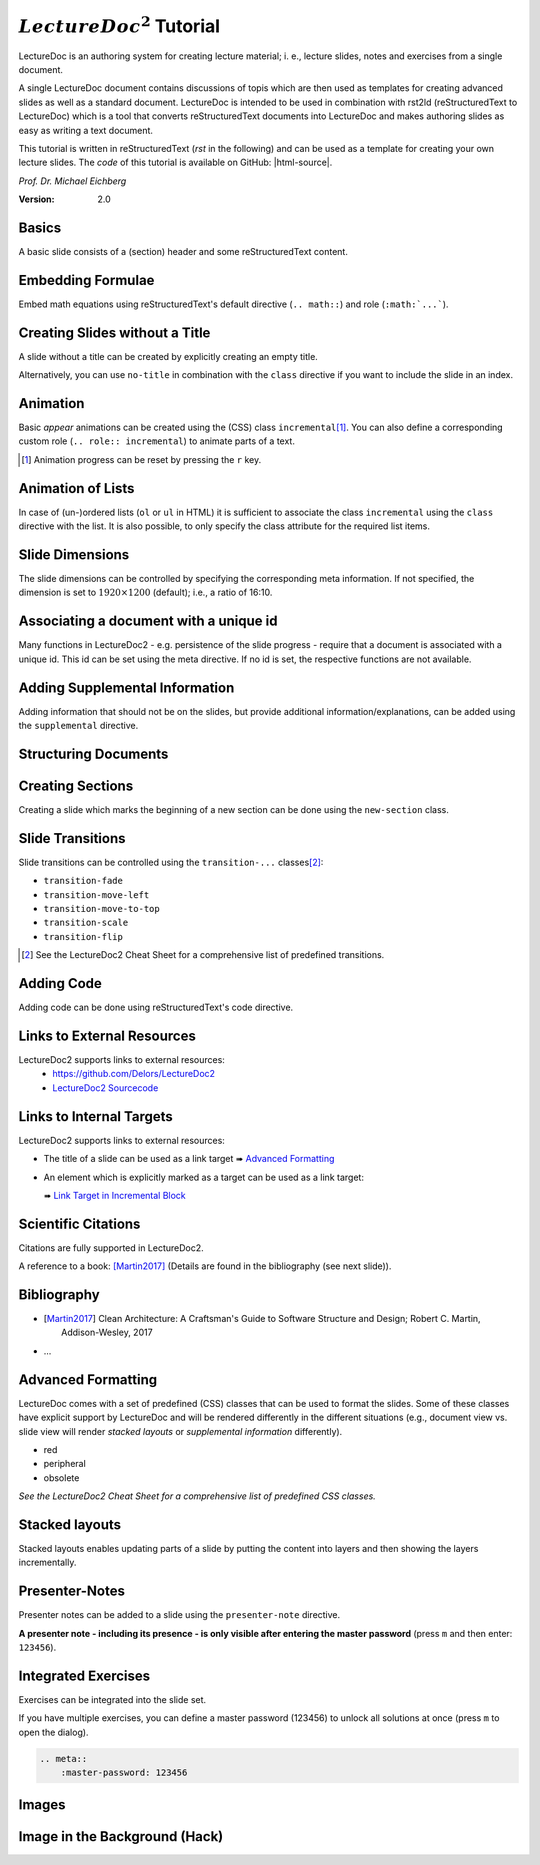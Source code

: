 .. meta::
    :version: renaissance
    :author: Michael Eichberg
    :description: LectureDoc2 Tutorial
    :license: Released under the terms of the `2-Clause BSD license`.
    :id: lecturedoc2-tutorial
    :slide-dimensions: 1920x1200
    :master-password: 123456

.. |at| unicode:: 0x40

.. |html-source| source::
    :prefix: https://delors.github.io/
    :suffix: .html 

.. role:: gray
.. role:: red
.. role:: peripheral
.. role:: obsolete
.. role:: incremental


:math:`LectureDoc^2` Tutorial
=============================

LectureDoc is an authoring system for creating lecture material; i. e., lecture slides, notes and exercises from a single document. 

A single LectureDoc document contains discussions of topis which are then used as templates for creating advanced slides as well as a standard document. LectureDoc is intended to be used in combination with rst2ld (reStructuredText to LectureDoc) which is a tool that converts reStructuredText documents into LectureDoc and makes authoring slides as easy as writing a text document. 

This tutorial is written in reStructuredText (*rst* in the following) and can be used as a template for creating your own lecture slides. The *code* of this tutorial is available on GitHub: |html-source|.

*Prof. Dr. Michael Eichberg*

.. container:: footer-left gray

     :Version: 2.0



Basics
-----------

A basic slide consists of a (section) header and some reStructuredText content.

.. example::

    .. code:: rst
        :class: black copy-to-clipboard

        Basics
        -----------

        A basic slide consists of a (section) header 
        and some reStructuredText content.


Embedding Formulae
--------------------------------------

Embed math equations using reStructuredText's default directive (``.. math::``) and role (``:math:`...```).

.. example::
    :class: far-far-smaller 

    .. container:: two-columns 

        .. container:: column

            The following rst fragment:

            .. code:: rst
                :class: copy-to-clipboard
                :number-lines:

                Computation in :math:`GF(2)`:

                .. math::

                    \begin{matrix}
                        1 + 1 & = 1 - 1 & = 0 \\
                        1 + 0 & = 1 - 0 & = 1 \\
                        0 + 1 & = 0 - 1 & = 1
                    \end{matrix}

        .. container:: column

            Will render like this:

                Computation in :math:`GF(2)`:
                    
                .. math::

                    \begin{matrix}
                        1 + 1 & = 1 - 1 & = 0 \\
                        1 + 0 & = 1 - 0 & = 1 \\
                        0 + 1 & = 0 - 1 & = 1
                    \end{matrix}


.. class:: no-title

Creating Slides without a Title
---------------------------------

A slide without a title can be created by explicitly creating an empty title.

.. example:: 
    :class: encapsulate-floats

    .. note::

        You have to add a space after the backslash (``\``)!

    .. code:: rst
        :class: copy-to-clipboard
        :number-lines:

        \ 
        --



Alternatively, you can use ``no-title`` in combination with the ``class`` directive if you want to include the slide in an index.

.. example::

    .. code:: rst
        :class: copy-to-clipboard
        :number-lines:

        .. class:: no-title

        I will only show up in an index...
        ------------------------------------




Animation
----------

Basic *appear* animations can be created using the (CSS) class ``incremental``\ [#]_. You can also define a corresponding custom role (``.. role:: incremental``) :incremental:`to animate parts of a text.`

.. example::
    :class: incremental

    .. code:: rst
        :class: copy-to-clipboard 
        :number-lines:

        Animation
        ----------

        Basic *appear* animations can be created using the (CSS) class 
        ``incremental``. You can also define a corresponding custom role 
        (``.. role:: incremental``) :incremental:`to animate parts of a text.`

        .. example::
            :class: incremental

            ...

.. [#] Animation progress can be reset by pressing the ``r`` key.



Animation of Lists
-------------------

In case of (un-)ordered lists (``ol`` or ``ul`` in HTML) it is sufficient to associate the class ``incremental`` using the ``class`` directive with the list. It is also possible, to only specify the class attribute for the required list items.

.. example::

    .. container:: two-columns

        .. container:: column

            The following code:

                .. code:: rst
                  :class: copy-to-clipboard
                  :number-lines:

                  .. class:: incremental

                  - this
                  - is
                  - a test

        .. container:: column

            Will render incrementally like this:

            .. class:: incremental

            - this
            - is
            - a test


Slide Dimensions
----------------

The slide dimensions can be controlled by specifying the corresponding meta information.
If not specified, the dimension is set to :math:`1920 \times 1200` (default); i.e., a ratio of 16:10.
    
.. example::
    :class: far-far-smaller 
    
    In HTML documents add the following meta tag:

    .. code:: html
        :class: copy-to-clipboard 

        <meta name="slide-dimensions" content="1600x1200">

    In reStructuredText documents add at the beginning:

    .. code:: rst
        :class: copy-to-clipboard

        .. meta::
            :slide-dimensions: 1600x1200


Associating a document with a unique id
----------------------------------------

Many functions in LectureDoc2 - e.g. persistence of the slide progress - require that a document is associated with a unique id. This id can be set using the meta directive. If no id is set, the respective functions are not available.

.. example::

    .. code:: rst
        :class: copy-to-clipboard
        :number-lines:

        .. meta::
            :id: lecturedoc2-tutorial
            :description: LectureDoc2 Tutorial
            :author: Michael Eichberg
            :license: Released under the terms of the `2-Clause BSD license`.
        


Adding Supplemental Information
---------------------------------

Adding information that should not be on the slides, but provide additional information/explanations, can be added using the ``supplemental`` directive. 

.. example:: 

    .. code:: rst
        :class: copy-to-clipboard
        :number-lines:

        .. supplemental::

            **Formatting Slides**

            Formatting slides is done using classes and roles.



.. supplemental::

    **Formatting Slides**

    Creating heavily formatted slides is easily possible using rst directives and roles which are mapped to CSS classes.


.. class:: new-section transition-flip

Structuring Documents
----------------------


.. class:: transition-move-left

Creating Sections
--------------------------------

Creating a slide which marks the beginning of a new section can be done using the ``new-section`` class.

.. example:: 
    :class: far-far-smaller

    .. code:: rst
        :class: black copy-to-clipboard

        .. class:: new-section

        Structuring Documents
        ----------------------

        .. class:: new-subsection

        Creating Sections
        -----------------


.. class:: transition-move-to-top

Slide Transitions
------------------

Slide transitions can be controlled using the ``transition-...`` classes\ [#]_:

- ``transition-fade``
- ``transition-move-left``
- ``transition-move-to-top``
- ``transition-scale``
- ``transition-flip``

.. example:: 
    :class: far-far-smaller

    .. code:: rst
        :class: copy-to-clipboard
        :number-lines:

        .. class:: transition-move-to-top

        Slide Transitions
        ------------------

.. [#] See the LectureDoc2 Cheat Sheet for a comprehensive list of predefined transitions.


.. class:: transition-scale

Adding Code
--------------------------------

Adding code can be done using reStructuredText's code directive. 

.. example::
    
    .. container:: two-columns 

        .. container:: column

            The following code:

            .. code:: rst
                :class: copy-to-clipboard
                :number-lines:

                .. code:: python
                    :number-lines:

                    for i in range(0,10):
                        print(i)

        .. container:: column

            Will render like this:

                .. code:: python
                    :number-lines:

                    for i in range(0,10):
                    print(i)


.. class:: transition-fade

Links to External Resources
---------------------------

LectureDoc2 supports links to external resources: 
 - https://github.com/Delors/LectureDoc2
 - `LectureDoc2 Sourcecode <https://github.com/Delors/LectureDoc2>`_

.. example:: 

    .. code:: rst
        :class: copy-to-clipboard
        :number-lines:

        LectureDoc2 supports links to external resources: 

        - https://github.com/Delors/LectureDoc2
        - `LectureDoc2 Sourcecode <https://github.com/Delors/LectureDoc2>`_



Links to Internal Targets
-------------------------

LectureDoc2 supports links to external resources: 

- The title of a slide can be used as a link target ➠ `Advanced Formatting`_
- An element which is explicitly marked as a target can be used as a link target:

  ➠ `Link Target in Incremental Block`_

.. example:: 

    .. container:: two-columns

        .. container:: column

            Slide with explicit marked-up element:

            .. code:: rst
                :class: copy-to-clipboard
                :number-lines:

                Advanced Formatting
                ---------------------

                .. container:: incremental

                    .. _Link Target in Incremental Block:

                    See the LectureDoc2 Cheat Sheet.

        .. container:: column

            References are defined as follows:

            .. code:: rst
                :class: copy-to-clipboard
                :number-lines:

                Links to internal targets: 

                - Link to slide: `Advanced Formatting`_
                - Link to a marked-up element: 
                
                  `Link Target in Incremental Block`_


Scientific Citations
--------------------

Citations are fully supported in LectureDoc2.

A reference to a book: [Martin2017]_ (Details are found in the bibliography (see next slide)).

.. example:: 

    .. code:: rst
        :class: copy-to-clipboard

        A reference to a book: [Martin2017]_



Bibliography
------------

- .. [Martin2017] Clean Architecture: A Craftsman's Guide to Software Structure and Design; Robert C. Martin, Addison-Wesley, 2017
- ...

.. example:: 

    .. code:: rst
        :class: copy-to-clipboard


        .. [Martin2017] Clean Architecture: ...; Robert C. Martin, Addison-Wesley, 2017



Advanced Formatting    
---------------------

LectureDoc comes with a set of predefined (CSS) classes that can be used to format the slides. Some of these classes have explicit support by LectureDoc and will be rendered differently in the different situations (e.g., document view vs. slide view will render *stacked layouts* or *supplemental information* differently). 

.. class:: incremental

- :red:`red`
- :peripheral:`peripheral`
- :obsolete:`obsolete`

.. container:: incremental

    .. _Link Target in Incremental Block:

    `See the LectureDoc2 Cheat Sheet for a comprehensive list of predefined CSS classes.`


Stacked layouts
----------------

Stacked layouts enables updating parts of a slide by putting the content into layers and then showing the layers incrementally.

.. example:: 

    .. container:: two-columns smaller

        .. container:: column

            .. deck:: monospaced

                .. card::

                    :gray:`This text is gray.`

                .. card:: overlay

                    .. raw:: html

                        <svg width="600" height="80">
                            <rect width="600" height="80" 
                                  style="fill:rgb(0,0,255,0.25);stroke-width:1;stroke:rgb(0,0,0)" />
                        </svg>

        .. container:: column 

            .. code:: rst
                :class: black copy-to-clipboard 

                .. deck:: monospaced

                  .. card::

                    :gray:`This text is gray.`

                  .. card:: overlay

                    .. raw:: html

                      <svg width="600" height="80">
                      ⇥ ⇥<rect width="600" height="80" 
                      ⇥ ⇥ ⇥ ⇥ ⇥style="fill:rgb(0,0,255,0.25);
                      ⇥ ⇥ ⇥ ⇥ ⇥ ⇥ ⇥ ⇥ stroke-width:1;
                      ⇥ ⇥ ⇥ ⇥ ⇥ ⇥ ⇥ ⇥ stroke:rgb(0,0,0)" />
                      </svg>


Presenter-Notes
----------------

Presenter notes can be added to a slide using the ``presenter-note`` directive. 

**A presenter note - including its presence - is only visible after entering the master password** (press ``m`` and then enter: ``123456``).

.. presenter-note::

    This is a short presenter note. Presenter notes can contain complex content, e.g., images, code, or math formulae.

.. example:: 

    .. code:: rst
        :class: copy-to-clipboard
        :number-lines:

        .. presenter-note::

            This is a presenter note.

            It is only visible after entering the master password (123456).


.. class:: exercises

Integrated Exercises
---------------------

Exercises can be integrated into the slide set.

.. example:: 

    .. container:: two-columns

        .. container:: column

            .. exercise:: Exercise: 1+1

                Compute: :math:`\sqrt 2 = ?`

                .. solution::
                    :pwd: sqrt

                    Solution: :math:`1,4142135624`.

            To unlock the solution go to the document view and enter the password (sqrt).
    
        .. container:: column
            
            .. code:: rst
                :class: copy-to-clipboard
                :number-lines:

                .. exercise:: Exercise: 1+1

                    Compute: :math:`\sqrt 2 = ?`.

                    .. solution::
                        :pwd: sqrt

                        Solution: :math:`1,4142135624`.

If you have multiple exercises, you can define a master password (123456) to unlock all solutions at once (press ``m`` to open the dialog).

.. code:: rst 
    :class: copy-to-clipboard

    .. meta::
        :master-password: 123456



.. class:: new-section transition-fade

Images
-------


.. class:: no-title padding-none transition-scale

Image in the Background (Hack)
-------------------------------

.. deck::

    .. card:: 

        .. image:: ld_base_example/tag_cloud.png
            :width: 100%
            :align: center

    .. card:: overlay

        .. example:: 
            :class: transparent margin-1em

            .. code:: rst
                :class: copy-to-clipboard
                :number-lines:

                .. class:: padding-none no-title transition-scale

                Image in the Background 
                ------------------------

                .. deck:: 

                    .. card::

                        .. image:: ld_base_example/tag_cloud.png
                            :width: 100%
                            :align: center

                    .. card:: overlay

                        Content on the slide...

